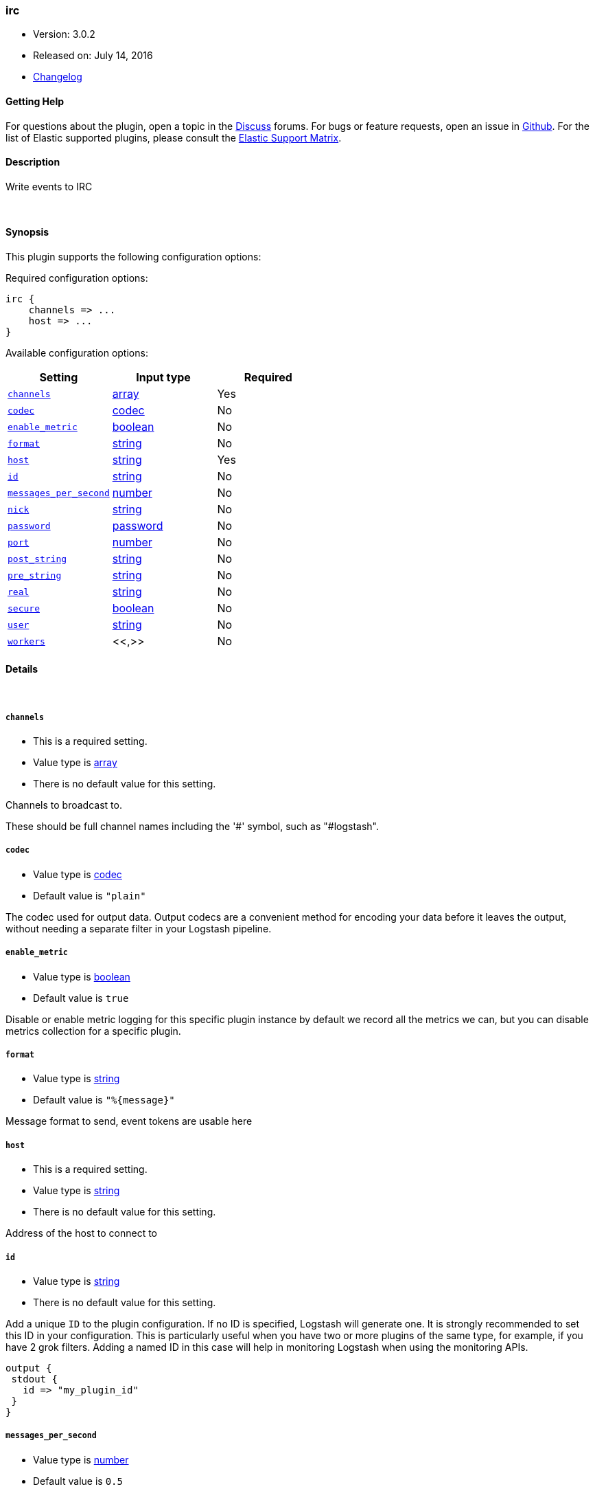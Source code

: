[[plugins-outputs-irc]]
=== irc

* Version: 3.0.2
* Released on: July 14, 2016
* https://github.com/logstash-plugins/logstash-output-irc/blob/master/CHANGELOG.md#302[Changelog]



==== Getting Help

For questions about the plugin, open a topic in the http://discuss.elastic.co[Discuss] forums. For bugs or feature requests, open an issue in https://github.com/elastic/logstash[Github].
For the list of Elastic supported plugins, please consult the https://www.elastic.co/support/matrix#show_logstash_plugins[Elastic Support Matrix].

==== Description

Write events to IRC


&nbsp;

==== Synopsis

This plugin supports the following configuration options:

Required configuration options:

[source,json]
--------------------------
irc {
    channels => ...
    host => ...
}
--------------------------



Available configuration options:

[cols="<,<,<",options="header",]
|=======================================================================
|Setting |Input type|Required
| <<plugins-outputs-irc-channels>> |<<array,array>>|Yes
| <<plugins-outputs-irc-codec>> |<<codec,codec>>|No
| <<plugins-outputs-irc-enable_metric>> |<<boolean,boolean>>|No
| <<plugins-outputs-irc-format>> |<<string,string>>|No
| <<plugins-outputs-irc-host>> |<<string,string>>|Yes
| <<plugins-outputs-irc-id>> |<<string,string>>|No
| <<plugins-outputs-irc-messages_per_second>> |<<number,number>>|No
| <<plugins-outputs-irc-nick>> |<<string,string>>|No
| <<plugins-outputs-irc-password>> |<<password,password>>|No
| <<plugins-outputs-irc-port>> |<<number,number>>|No
| <<plugins-outputs-irc-post_string>> |<<string,string>>|No
| <<plugins-outputs-irc-pre_string>> |<<string,string>>|No
| <<plugins-outputs-irc-real>> |<<string,string>>|No
| <<plugins-outputs-irc-secure>> |<<boolean,boolean>>|No
| <<plugins-outputs-irc-user>> |<<string,string>>|No
| <<plugins-outputs-irc-workers>> |<<,>>|No
|=======================================================================


==== Details

&nbsp;

[[plugins-outputs-irc-channels]]
===== `channels` 

  * This is a required setting.
  * Value type is <<array,array>>
  * There is no default value for this setting.

Channels to broadcast to.

These should be full channel names including the '#' symbol, such as
"#logstash".

[[plugins-outputs-irc-codec]]
===== `codec` 

  * Value type is <<codec,codec>>
  * Default value is `"plain"`

The codec used for output data. Output codecs are a convenient method for encoding your data before it leaves the output, without needing a separate filter in your Logstash pipeline.

[[plugins-outputs-irc-enable_metric]]
===== `enable_metric` 

  * Value type is <<boolean,boolean>>
  * Default value is `true`

Disable or enable metric logging for this specific plugin instance
by default we record all the metrics we can, but you can disable metrics collection
for a specific plugin.

[[plugins-outputs-irc-format]]
===== `format` 

  * Value type is <<string,string>>
  * Default value is `"%{message}"`

Message format to send, event tokens are usable here

[[plugins-outputs-irc-host]]
===== `host` 

  * This is a required setting.
  * Value type is <<string,string>>
  * There is no default value for this setting.

Address of the host to connect to

[[plugins-outputs-irc-id]]
===== `id` 

  * Value type is <<string,string>>
  * There is no default value for this setting.

Add a unique `ID` to the plugin configuration. If no ID is specified, Logstash will generate one. 
It is strongly recommended to set this ID in your configuration. This is particularly useful 
when you have two or more plugins of the same type, for example, if you have 2 grok filters. 
Adding a named ID in this case will help in monitoring Logstash when using the monitoring APIs.

[source,ruby]
---------------------------------------------------------------------------------------------------
output {
 stdout {
   id => "my_plugin_id"
 }
}
---------------------------------------------------------------------------------------------------


[[plugins-outputs-irc-messages_per_second]]
===== `messages_per_second` 

  * Value type is <<number,number>>
  * Default value is `0.5`

Limit the rate of messages sent to IRC in messages per second.

[[plugins-outputs-irc-nick]]
===== `nick` 

  * Value type is <<string,string>>
  * Default value is `"logstash"`

IRC Nickname

[[plugins-outputs-irc-password]]
===== `password` 

  * Value type is <<password,password>>
  * There is no default value for this setting.

IRC server password

[[plugins-outputs-irc-port]]
===== `port` 

  * Value type is <<number,number>>
  * Default value is `6667`

Port on host to connect to.

[[plugins-outputs-irc-post_string]]
===== `post_string` 

  * Value type is <<string,string>>
  * There is no default value for this setting.

Static string after event

[[plugins-outputs-irc-pre_string]]
===== `pre_string` 

  * Value type is <<string,string>>
  * There is no default value for this setting.

Static string before event

[[plugins-outputs-irc-real]]
===== `real` 

  * Value type is <<string,string>>
  * Default value is `"logstash"`

IRC Real name

[[plugins-outputs-irc-secure]]
===== `secure` 

  * Value type is <<boolean,boolean>>
  * Default value is `false`

Set this to true to enable SSL.

[[plugins-outputs-irc-user]]
===== `user` 

  * Value type is <<string,string>>
  * Default value is `"logstash"`

IRC Username

[[plugins-outputs-irc-workers]]
===== `workers` 

  * Value type is <<string,string>>
  * Default value is `1`


